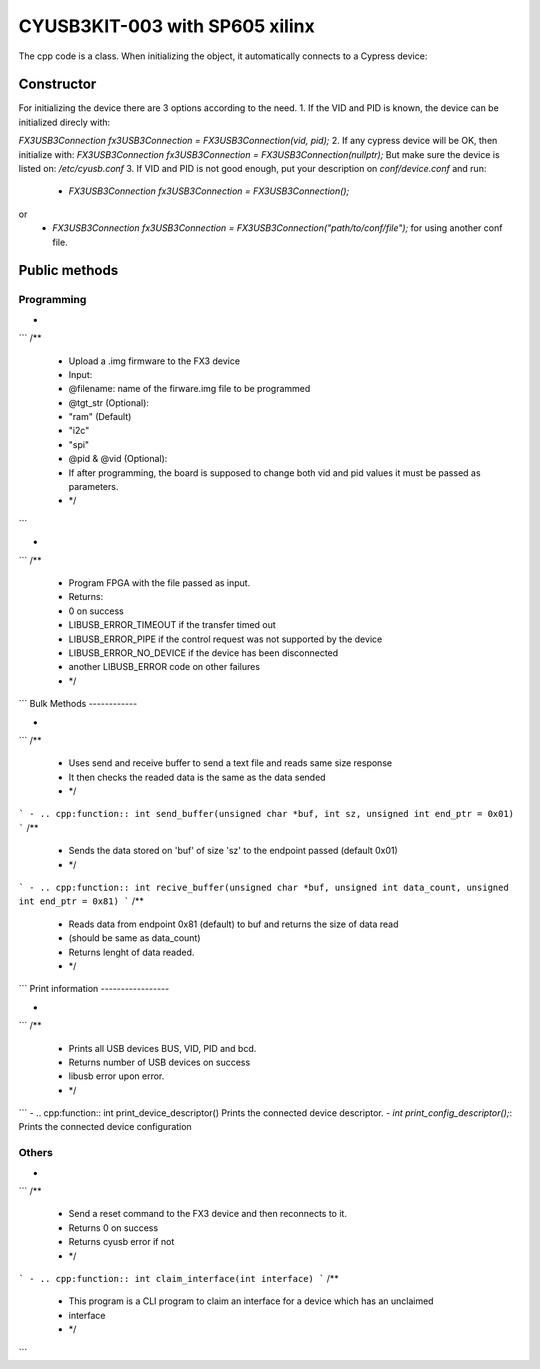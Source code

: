 ===============================
CYUSB3KIT-003 with SP605 xilinx
===============================

The cpp code is a class. When initializing the object, it automatically connects to a Cypress device:

.. cpp:class:: FX3USB3Connection

Constructor
===========

For initializing the device there are 3 options according to the need.
1. If the VID and PID is known, the device can be initialized direcly with:

`FX3USB3Connection fx3USB3Connection = FX3USB3Connection(vid, pid);`
2. If any cypress device will be OK, then initialize with:
`FX3USB3Connection fx3USB3Connection = FX3USB3Connection(nullptr);`
But make sure the device is listed on: `/etc/cyusb.conf`
3. If VID and PID is not good enough, put your description on `conf/device.conf` and run:

 - `FX3USB3Connection fx3USB3Connection = FX3USB3Connection();`
or
 - `FX3USB3Connection fx3USB3Connection = FX3USB3Connection("path/to/conf/file");` for using another conf file.

Public methods
==============

Programming
-----------

- .. cpp:function:: int download_fx3_firmware(char *filename, char *tgt_str = const_cast<char *>("ram"), unsigned short vid = 0, unsigned short pid = 0)
```
/**
 * Upload a .img firmware to the FX3 device
 * Input:
 *  @filename: name of the firware.img file to be programmed
 *  @tgt_str (Optional):
 *      "ram" (Default)
 *      "i2c"
 *      "spi"
 *  @pid & @vid (Optional):
 *      If after programming, the board is supposed to change both vid and pid values it must be passed as parameters.
 * */
```

-  .. cpp:function:: int program_device(char *fpga_firmware_filename)
```
/**
 *  Program FPGA with the file passed as input.
 *  Returns:
 *   0 on success
 *   LIBUSB_ERROR_TIMEOUT if the transfer timed out
 *   LIBUSB_ERROR_PIPE if the control request was not supported by the device
 *   LIBUSB_ERROR_NO_DEVICE if the device has been disconnected
 *   another LIBUSB_ERROR code on other failures
 * */
```
Bulk Methods
------------

- .. cpp:function:: void send_text_file(bool verbose)
```
/**
 * Uses send and receive buffer to send a text file and reads same size response
 * It then checks the readed data is the same as the data sended
 * */
```
- .. cpp:function:: int send_buffer(unsigned char *buf, int sz, unsigned int end_ptr = 0x01)
```
/**
 * Sends the data stored on 'buf' of size 'sz' to the endpoint passed (default 0x01)
 * */
```
- .. cpp:function:: int recive_buffer(unsigned char *buf, unsigned int data_count, unsigned int end_ptr = 0x81)
```
/**
 * Reads data from endpoint 0x81 (default) to buf and returns the size of data read
 * (should be same as data_count)
 * Returns lenght of data readed.
 * */
```
Print information
-----------------

- .. cpp:function:: int print_devices()
```
/**
 * Prints all USB devices BUS, VID, PID and bcd.
 * Returns number of USB devices on success
 * libusb error upon error.
 * */
```
- .. cpp:function:: int print_device_descriptor()
Prints the connected device descriptor.
- `int print_config_descriptor();`:
Prints the connected device configuration

Others
------

- .. cpp:function:: int soft_reset()
```
/**
 *  Send a reset command to the FX3 device and then reconnects to it.
 * Returns 0 on success
 * Returns cyusb error if not
 * */
```
- .. cpp:function:: int claim_interface(int interface)
```
/**
 * This program is a CLI program to claim an interface for a device which has an unclaimed
 * interface
 * */
```
